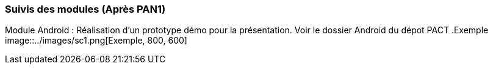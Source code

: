 === Suivis des modules (Après PAN1)
Module Android : Réalisation d'un prototype démo pour la présentation. Voir le dossier Android du dépot PACT
.Exemple
image::../images/sc1.png[Exemple, 800, 600]
